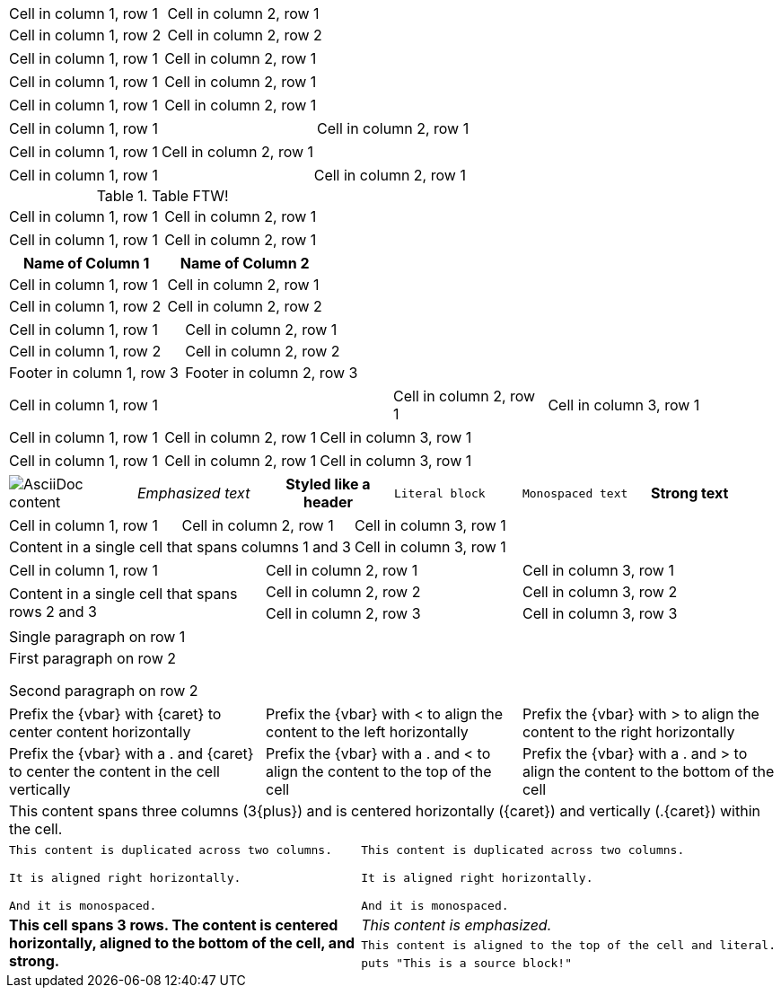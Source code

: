 // .basic
|===
| Cell in column 1, row 1 | Cell in column 2, row 1
| Cell in column 1, row 2 | Cell in column 2, row 2
|===

// .with-frame-sides
[frame=sides]
|===
| Cell in column 1, row 1 | Cell in column 2, row 1
|===

// .with-grid-cols
[grid=cols]
|===
| Cell in column 1, row 1 | Cell in column 2, row 1
|===

// .with-float
[float=left]
|===
| Cell in column 1, row 1 | Cell in column 2, row 1
|===

// .with-width
[width=80]
|===
| Cell in column 1, row 1 | Cell in column 2, row 1
|===

// .with-autowidth
[options="autowidth"]
|===
| Cell in column 1, row 1 | Cell in column 2, row 1
|===

// .with-autowidth-and-width
[options="autowidth", width=80]
|===
| Cell in column 1, row 1 | Cell in column 2, row 1
|===

// .with-title
.Table FTW!
|===
| Cell in column 1, row 1 | Cell in column 2, row 1
|===

// .with-id-and-role
[#tabular.center]
|===
| Cell in column 1, row 1 | Cell in column 2, row 1
|===

// .with-header
[options="header"]
|===
| Name of Column 1 | Name of Column 2

| Cell in column 1, row 1 | Cell in column 2, row 1
| Cell in column 1, row 2 | Cell in column 2, row 2
|===

// .with-footer
[options="footer"]
|===
| Cell in column 1, row 1 | Cell in column 2, row 1
| Cell in column 1, row 2 | Cell in column 2, row 2
| Footer in column 1, row 3 | Footer in column 2, row 3
|===

// .with-cols-width
[cols="50,20,30"]
|===
|Cell in column 1, row 1
|Cell in column 2, row 1
|Cell in column 3, row 1
|===

// .with-cols-halign
[cols="<,^,>"]
|===
|Cell in column 1, row 1
|Cell in column 2, row 1
|Cell in column 3, row 1
|===

// .with-cols-valign
[cols=".<,.^,.>"]
|===
|Cell in column 1, row 1
|Cell in column 2, row 1
|Cell in column 3, row 1
|===

// .with-cols-styles
[cols="a,e,h,l,m,s"]
|===
|image::sunset.jpg[AsciiDoc content]
|Emphasized text
|Styled like a header
|Literal block
|Monospaced text
|Strong text
|===

// .colspan
|===

| Cell in column 1, row 1 | Cell in column 2, row 1 | Cell in column 3, row 1

2+|Content in a single cell that spans columns 1 and 3 | Cell in column 3, row 1

|===

// .rowspan
|===

| Cell in column 1, row 1 | Cell in column 2, row 1 | Cell in column 3, row 1

.2+|Content in a single cell that spans rows 2 and 3

| Cell in column 2, row 2 | Cell in column 3, row 2

| Cell in column 2, row 3 | Cell in column 3, row 3
|===

// .cell-with-paragraphs
|===

|Single paragraph on row 1

|First paragraph on row 2

Second paragraph on row 2
|===

// .aligns-per-cell
[cols="3"]
|===
^|Prefix the +{vbar}+ with +{caret}+ to center content horizontally
<|Prefix the +{vbar}+ with +<+ to align the content to the left horizontally
>|Prefix the +{vbar}+ with +>+ to align the content to the right horizontally

.^|Prefix the +{vbar}+ with a +.+ and +{caret}+ to center the content in the cell vertically
.<|Prefix the +{vbar}+ with a +.+ and +<+ to align the content to the top of the cell
.>|Prefix the +{vbar}+ with a +.+ and +>+ to align the content to the bottom of the cell

3+^.^|This content spans three columns (+3{plus}+) and is centered horizontally (+{caret}+) and vertically (+.{caret}+) within the cell.

|===

// .insane-cells-formatting
// seriously, this isn't readable anymore ;)
|===

2*>m|This content is duplicated across two columns.

It is aligned right horizontally.

And it is monospaced.

.3+^.>s|This cell spans 3 rows. The content is centered horizontally, aligned to the bottom of the cell, and strong.
e|This content is emphasized.

.^l|This content is aligned to the top of the cell and literal.

a|
[source]
puts "This is a source block!"

|===
